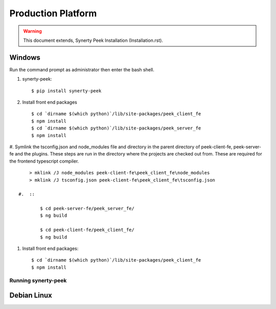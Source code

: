 ===================
Production Platform
===================

.. WARNING:: This document extends, Synerty Peek Installation (Installation.rst).

Windows
-------

Run the command prompt as administrator then enter the bash shell.

#.  synerty-peek::

        $ pip install synerty-peek

#.  Install front end packages ::

        $ cd `dirname $(which python)`/lib/site-packages/peek_client_fe
        $ npm install
        $ cd `dirname $(which python)`/lib/site-packages/peek_server_fe
        $ npm install

#.  Symlink the tsconfig.json and node_modules file and directory in the parent
directory of peek-client-fe, peek-server-fe and the plugins. These steps are run in the
directory where the projects are checked out from. These are required for the frontend
typescript compiler. ::

        > mklink /J node_modules peek-client-fe\peek_client_fe\node_modules
        > mklink /J tsconfig.json peek-client-fe\peek_client_fe\tsconfig.json

    #.  ::

            $ cd peek-server-fe/peek_server_fe/
            $ ng build

            $ cd peek-client-fe/peek_client_fe/
            $ ng build

#.  Install front end packages::

        $ cd `dirname $(which python)`/lib/site-packages/peek_client_fe
        $ npm install




Running synerty-peek
````````````````````



Debian Linux
------------
